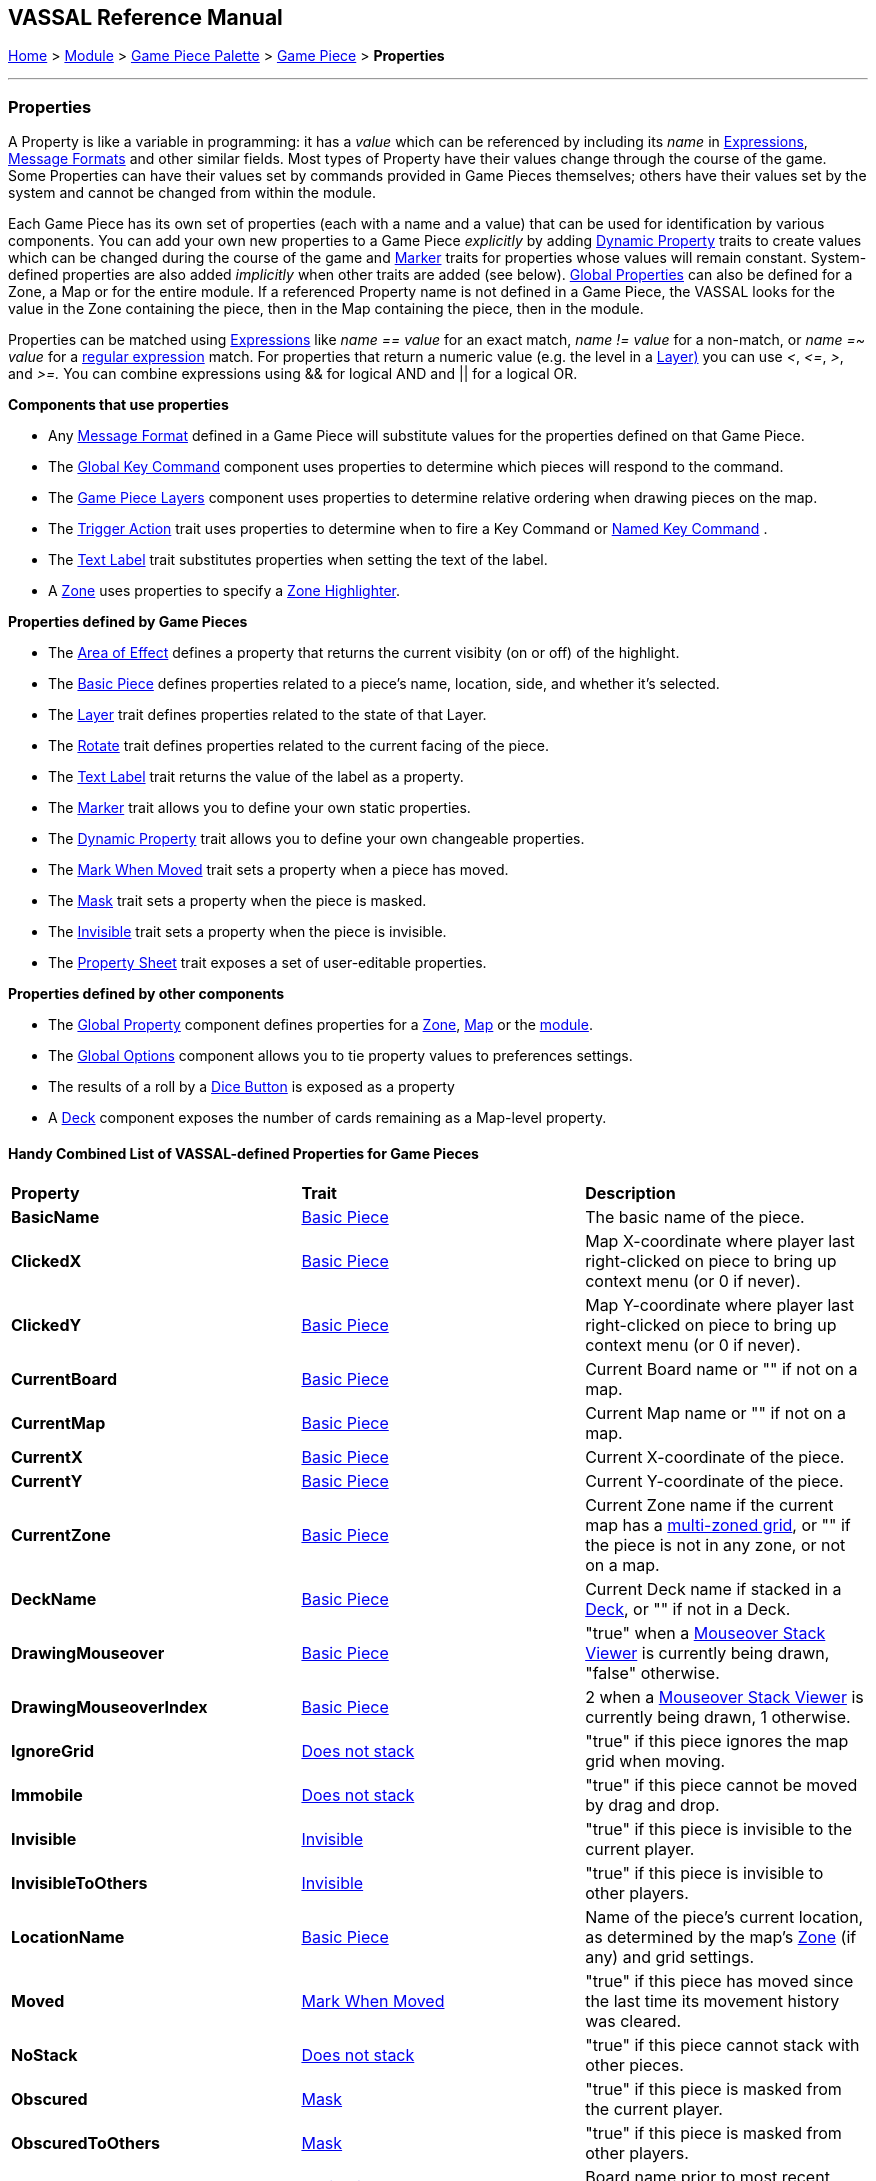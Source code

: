 == VASSAL Reference Manual
[#top]

[.small]#<<index.adoc#toc,Home>> > <<GameModule.adoc#top,Module>> > <<PieceWindow.adoc#top,Game Piece Palette>> > <<GamePiece.adoc#top,Game Piece>> > *Properties*#

'''''

=== Properties

A Property is like a variable in programming: it has a _value_ which can be referenced by including its _name_ in <<Expression.adoc#top,Expressions>>, <<MessageFormat.adoc#top,Message Formats>> and other similar fields.
Most types of Property have their values change through the course of the game.
Some Properties can have their values set by commands provided in Game Pieces themselves; others have their values set by the system and cannot be changed from within the module.

Each Game Piece has its own set of properties (each with a name and a value) that can be used for identification by various components.
You can add your own new properties to a Game Piece _explicitly_ by adding <<DynamicProperty.adoc#top,Dynamic Property>> traits to create values which can be changed during the course of the game and <<PropertyMarker.adoc#top,Marker>> traits for properties whose values will remain constant.
System-defined properties are also added _implicitly_ when other traits are added (see below). <<GlobalProperties.adoc#top,Global Properties>> can also be defined for a Zone, a Map or for the entire module.
If a referenced Property name is not defined in a Game Piece, the VASSAL looks for the value in the Zone containing the piece, then in the Map containing the piece, then in the module.

Properties can be matched using <<Expression.adoc#top,Expressions>> like _name == value_ for an exact match, _name != value_ for a non-match, or _name =~ value_ for a https://docs.oracle.com/javase/7/docs/api/java/util/regex/Pattern.html[regular expression] match.
For properties that return a numeric value (e.g.
the level in a <<Layer.adoc#Properties,Layer)>> you can use _<_, _\<=_, _>_, and _>=._  You can combine expressions using && for logical AND and || for a logical OR.

*Components that use properties*

* Any <<MessageFormat.adoc#top,Message Format>> defined in a Game Piece will substitute values for the properties defined on that Game Piece.

* The <<Map.adoc#GlobalKeyCommand,Global Key Command>> component uses properties to determine which pieces will respond to the command.
* The <<Map.adoc#GamePieceLayers,Game Piece Layers>> component uses properties to determine relative ordering when drawing pieces on the map.
* The <<TriggerAction.adoc#top,Trigger Action>> trait uses properties to determine when to fire a Key Command or <<NamedKeyCommand.adoc#top,Named Key Command>> .
* The <<Label.adoc#top,Text Label>> trait substitutes properties when setting the text of the label.
* A <<ZonedGrid.adoc#Zone,Zone>> uses properties to specify a <<ZonedGrid.adoc#ZoneHighlighter,Zone Highlighter>>.

*Properties defined by Game Pieces*

* The <<AreaOfEffect.adoc#top,Area of Effect>> defines a property that returns the current visibity (on or off) of the highlight.

* The <<BasicPiece.adoc#top,Basic Piece>> defines properties related to a piece's name, location, side, and whether it's selected.

* The <<Layer.adoc#Properties,Layer>> trait defines properties related to the state of that Layer.
* The <<Rotate.adoc#top,Rotate>> trait defines properties related to the current facing of the piece.

* The <<Label.adoc#top,Text Label>> trait returns the value of the label as a property.
* The <<PropertyMarker.adoc#top,Marker>> trait allows you to define your own static properties.
* The <<DynamicProperty.adoc#top,Dynamic Property>> trait allows you to define your own changeable properties.

* The <<MarkMoved.adoc#top,Mark When Moved>> trait sets a property when a piece has moved.
* The <<Mask.adoc#Properties,Mask>> trait sets a property when the piece is masked.
* The <<Hideable.adoc#top,Invisible>> trait sets a property when the piece is invisible.

* The <<PropertySheet.adoc#top,Property Sheet>> trait exposes a set of user-editable properties.

*Properties defined by other components*

* The <<GlobalProperties.adoc#top,Global Property>> component defines properties for a <<ZonedGrid.adoc#Zone,Zone>>, <<Map.adoc#top,Map>> or the <<GameModule.adoc#top,module>>.
* The <<GlobalOptions.adoc#top,Global Options>> component allows you to tie property values to preferences settings.
* The results of a roll by a <<GameModule.adoc#DiceButton,Dice Button>> is exposed as a property
* A <<Deck.adoc#top,Deck>> component exposes the number of cards remaining as a Map-level property.

==== Handy Combined List of VASSAL-defined Properties for Game Pieces

|===
|*Property* |*Trait* |*Description*
|*BasicName* |<<BasicPiece.adoc#top,Basic Piece>> |The basic name of the piece.
|*ClickedX* |<<BasicPiece#top,Basic Piece>>|Map X-coordinate where player last right-clicked on piece to bring up context menu (or 0 if never).
|*ClickedY* |<<BasicPiece#top,Basic Piece>>|Map Y-coordinate where player last right-clicked on piece to bring up context menu (or 0 if never).
|*CurrentBoard* |<<BasicPiece#top,Basic Piece>>|Current Board name or "" if not on a map.
|*CurrentMap* |<<BasicPiece#top,Basic Piece>>|Current Map name or "" if not on a map.
|*CurrentX* |<<BasicPiece#top,Basic Piece>>|Current X-coordinate of the piece.
|*CurrentY* |<<BasicPiece#top,Basic Piece>>|Current Y-coordinate of the piece.
|*CurrentZone* |<<BasicPiece#top,Basic Piece>>|Current Zone name if the current map has a <<ZonedGrid.adoc#top,multi-zoned grid>>, or "" if the piece is not in any zone, or not on a map.
|*DeckName* |<<BasicPiece#top,Basic Piece>>|Current Deck name if stacked in a <<Deck.adoc#top,Deck>>, or "" if not in a Deck.
|*DrawingMouseover* |<<BasicPiece#top,Basic Piece>>|"true" when a <<MouseOver.adoc#top, Mouseover Stack Viewer>> is currently being drawn, "false" otherwise.
|*DrawingMouseoverIndex* |<<BasicPiece#top,Basic Piece>>|2 when a <<MouseOver.adoc#top, Mouseover Stack Viewer>> is currently being drawn, 1 otherwise.
|*IgnoreGrid* |<<NonStacking.adoc#top,Does not stack>> |"true" if this piece ignores the map grid when moving.
|*Immobile* |<<NonStacking.adoc#top,Does not stack>> |"true" if this piece cannot be moved by drag and drop.
|*Invisible* |<<Hideable.adoc#top,Invisible>> |"true" if this piece is invisible to the current player.
|*InvisibleToOthers* |<<Hideable.adoc#top,Invisible>> |"true" if this piece is invisible to other players.
|*LocationName* |<<BasicPiece#top,Basic Piece>>|Name of the piece's current location, as determined by the map's <<ZonedGrid.adoc#Zone,Zone>> (if any) and grid settings.
|*Moved* |<<MarkMoved.adoc#top,Mark When Moved>> |"true" if this piece has moved since the last time its movement history was cleared.
|*NoStack* |<<NonStacking.adoc#top,Does not stack>> |"true" if this piece cannot stack with other pieces.
|*Obscured* |<<Mask.adoc#top,Mask>> |"true" if this piece is masked from the current player.
|*ObscuredToOthers* |<<Mask.adoc#top,Mask>> |"true" if this piece is masked from other players.
|*OldBoard* |<<BasicPiece#top,Basic Piece>> |Board name prior to most recent movement.
|*OldDeckName* |<<BasicPiece#top,Basic Piece>> |Name of any <<Deck.adoc#top,Deck>> the piece was in before its last move (will be an empty string if piece wasn't in a deck)
|*OldLocationName* |<<BasicPiece#top,Basic Piece>>|Location name prior to most recent movement.
|*OldMap* |<<BasicPiece#top,Basic Piece>>|Map name prior to most recent movement.
|*OldX* |<<BasicPiece#top,Basic Piece>>|X coordinate prior to most recent movement.
|*OldY* |<<BasicPiece#top,Basic Piece>>|Y coordinate prior to most recent movement.
|*OldZone* |<<BasicPiece#top,Basic Piece>>|Zone name prior to most recent movement.
|*PieceName* |<<BasicPiece#top,Basic Piece>>|Full piece name including both Basic Name and all additional strings provided by traits.
|*playerSide* |<<BasicPiece#top,Basic Piece>>|Side of the current player (not the side of the piece).
|*Restricted* |<<RestrictedAccess.adoc#top,Restricted Access>> |"true" if there are restrictions as to who can access this piece.
|*Selected* |<<BasicPiece#top,Basic Piece>>|"true" if the piece is currently selected.
|*StackPos* |<<BasicPiece#top,Basic Piece>>|The position of the piece in its current Stack. Returns 1 if not stacked.
|*StackSize* |<<BasicPiece#top,Basic Piece>>|Number of pieces in the Stack this piece is stacked in. Returns 1 if not stacked.
|*_<property_name>_* |<<PropertySheet.adoc#top,PropertySheet>> |The value of each property on the Property Sheet can be accessed via the property name.
|*_<traitname>__Active* |<<AreaOfEffect.adoc#top,Area of Effect>> |"true" if the Area of Effect with the name _<traitname>_ is currently active.
|*_<layername>__Active* |<<Layer.adoc#top,Layer>> |"true" if the Layer _<layername>_ is currently active.
|*_<layername>__Image* |<<Layer.adoc#top,Layer>> |The image name of the currently active layer for _Layer_ _<layername>_.
|*_<layername>__Level* |<<Layer.adoc#top,Layer>> |The level number of the currently active layer for _Layer_ _<layername>_.
|*_<layername>__Name* |<<Layer.adoc#top,Layer>> |The level name of the currently active layer for _Layer_ _<layername>_.
|*_<rotatename>__Facing* |<<Rotate.adoc#top,Can Rotate>> |The current facing number (1, 2, etc.) for the _Can Rotate_ trait _<rotatename>_.
|*_<rotatename>__Degrees* |<<Rotate.adoc#top,Can Rotate>> |The current degrees of rotation for the _Can Rotate_ trait _<name>_.
|_<Property Name>_ |<<Label.adoc#top,Text Label>> |If the "Property Name" field in the trait is filled out, then a property with that name will be filled with the current value of the _Text Label_ trait's Text field.
|*_<deckname>__numPieces* |<<Deck.adoc#top,Deck>> (Map level property) |Number of pieces/"cards" in the _Deck_ _<deckname>_.
|*_<deckname>___<expression_name>_* |<<Deck.adoc#top,Deck>> (Map level property) |The number of pieces/"cards" for which the named expression evaluates to true in the _Deck_ _<deckname>_.
|===
